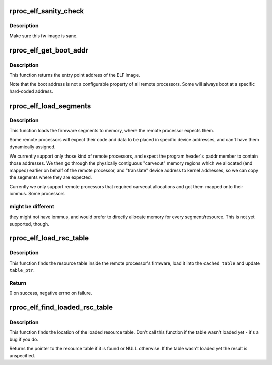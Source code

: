 .. -*- coding: utf-8; mode: rst -*-
.. src-file: drivers/remoteproc/remoteproc_elf_loader.c

.. _`rproc_elf_sanity_check`:

rproc_elf_sanity_check
======================

.. c:function:: int rproc_elf_sanity_check(struct rproc *rproc, const struct firmware *fw)

    Sanity Check ELF firmware image

    :param struct rproc \*rproc:
        the remote processor handle

    :param const struct firmware \*fw:
        the ELF firmware image

.. _`rproc_elf_sanity_check.description`:

Description
-----------

Make sure this fw image is sane.

.. _`rproc_elf_get_boot_addr`:

rproc_elf_get_boot_addr
=======================

.. c:function:: u32 rproc_elf_get_boot_addr(struct rproc *rproc, const struct firmware *fw)

    Get rproc's boot address.

    :param struct rproc \*rproc:
        the remote processor handle

    :param const struct firmware \*fw:
        the ELF firmware image

.. _`rproc_elf_get_boot_addr.description`:

Description
-----------

This function returns the entry point address of the ELF
image.

Note that the boot address is not a configurable property of all remote
processors. Some will always boot at a specific hard-coded address.

.. _`rproc_elf_load_segments`:

rproc_elf_load_segments
=======================

.. c:function:: int rproc_elf_load_segments(struct rproc *rproc, const struct firmware *fw)

    load firmware segments to memory

    :param struct rproc \*rproc:
        remote processor which will be booted using these fw segments

    :param const struct firmware \*fw:
        the ELF firmware image

.. _`rproc_elf_load_segments.description`:

Description
-----------

This function loads the firmware segments to memory, where the remote
processor expects them.

Some remote processors will expect their code and data to be placed
in specific device addresses, and can't have them dynamically assigned.

We currently support only those kind of remote processors, and expect
the program header's paddr member to contain those addresses. We then go
through the physically contiguous "carveout" memory regions which we
allocated (and mapped) earlier on behalf of the remote processor,
and "translate" device address to kernel addresses, so we can copy the
segments where they are expected.

Currently we only support remote processors that required carveout
allocations and got them mapped onto their iommus. Some processors

.. _`rproc_elf_load_segments.might-be-different`:

might be different
------------------

they might not have iommus, and would prefer to
directly allocate memory for every segment/resource. This is not yet
supported, though.

.. _`rproc_elf_load_rsc_table`:

rproc_elf_load_rsc_table
========================

.. c:function:: int rproc_elf_load_rsc_table(struct rproc *rproc, const struct firmware *fw)

    load the resource table

    :param struct rproc \*rproc:
        the rproc handle

    :param const struct firmware \*fw:
        the ELF firmware image

.. _`rproc_elf_load_rsc_table.description`:

Description
-----------

This function finds the resource table inside the remote processor's
firmware, load it into the \ ``cached_table``\  and update \ ``table_ptr``\ .

.. _`rproc_elf_load_rsc_table.return`:

Return
------

0 on success, negative errno on failure.

.. _`rproc_elf_find_loaded_rsc_table`:

rproc_elf_find_loaded_rsc_table
===============================

.. c:function:: struct resource_table *rproc_elf_find_loaded_rsc_table(struct rproc *rproc, const struct firmware *fw)

    find the loaded resource table

    :param struct rproc \*rproc:
        the rproc handle

    :param const struct firmware \*fw:
        the ELF firmware image

.. _`rproc_elf_find_loaded_rsc_table.description`:

Description
-----------

This function finds the location of the loaded resource table. Don't
call this function if the table wasn't loaded yet - it's a bug if you do.

Returns the pointer to the resource table if it is found or NULL otherwise.
If the table wasn't loaded yet the result is unspecified.

.. This file was automatic generated / don't edit.

